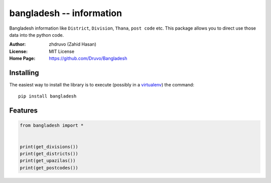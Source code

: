 ==================================================
bangladesh -- information
==================================================

Bangladesh information like ``District``, ``Division``, ``Thana``, ``post code`` etc.
This package allows you to direct use those data into the python code.



:Author: zhdruvo (Zahid Hasan)
:License: MIT License
:Home Page: https://github.com/Druvo/Bangladesh


Installing
----------

The easiest way to install the library is to execute (possibly in a
`virtualenv`_) the command::

    pip install bangladesh

.. _virtualenv: https://packaging.python.org/tutorials/installing-packages/#creating-and-using-virtual-environments


Features
----------

.. code:: python

    from bangladesh import *


    print(get_divisions())
    print(get_districts())
    print(get_upazilas())
    print(get_postcodes())
